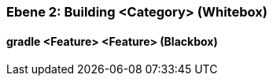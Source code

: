 // Begin Protected Region [[meta-data]]

// End Protected Region   [[meta-data]]
[#4843dca1-d579-11ee-903e-9f564e4de07e]
=== Ebene 2: Building <Category> (Whitebox)
// Begin Protected Region [[4843dca1-d579-11ee-903e-9f564e4de07e,customText]]

// End Protected Region   [[4843dca1-d579-11ee-903e-9f564e4de07e,customText]]

[#488ca5c7-d579-11ee-903e-9f564e4de07e]
==== gradle <Feature> <Feature> (Blackbox)
// Begin Protected Region [[488ca5c7-d579-11ee-903e-9f564e4de07e,customText]]

// End Protected Region   [[488ca5c7-d579-11ee-903e-9f564e4de07e,customText]]

// Actifsource ID=[803ac313-d64b-11ee-8014-c150876d6b6e,4843dca1-d579-11ee-903e-9f564e4de07e,EUBF6cfQLdsmuboJ3nKhjeK37JM=]
